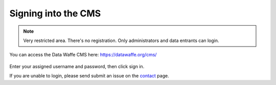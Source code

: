 Signing into the CMS
===================================

.. note::

   Very restricted area. There's no registration. Only administrators and data entrants can login.

You can access the Data Waffe CMS here: https://datawaffe.org/cms/

.. figure:: _static/sign-in-cms.png
    :alt: Data Waffe CMS Sign In Area
    :width: 800


Enter your assigned username and password, then click sign in.

If you are unable to login, please send submit an issue on the contact_ page.

.. _contact: https://datawaffe.org/contact/